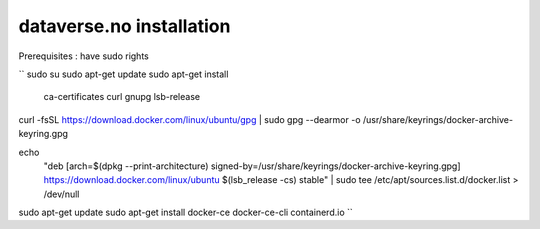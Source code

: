 dataverse.no installation
=========================

Prerequisites :  have sudo rights

``
sudo su
sudo apt-get update
sudo apt-get install \
    ca-certificates \
    curl \
    gnupg \
    lsb-release
curl -fsSL https://download.docker.com/linux/ubuntu/gpg | sudo gpg --dearmor -o /usr/share/keyrings/docker-archive-keyring.gpg

echo \
  "deb [arch=$(dpkg --print-architecture) signed-by=/usr/share/keyrings/docker-archive-keyring.gpg] https://download.docker.com/linux/ubuntu \
  $(lsb_release -cs) stable" | sudo tee /etc/apt/sources.list.d/docker.list > /dev/null

sudo apt-get update
sudo apt-get install docker-ce docker-ce-cli containerd.io
``
